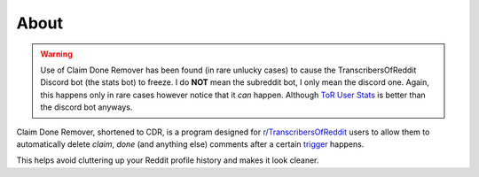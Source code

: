 About
=======

.. warning:: Use of Claim Done Remover has been found (in rare unlucky cases) to cause the TranscribersOfReddit Discord
             bot (the stats bot) to freeze. I do **NOT** mean the subreddit bot, I only mean the discord one. Again,
             this happens only in rare cases however notice that it *can* happen. Although
             `ToR User Stats <https://timjentzsch.github.io/tor-user-stats/>`__ is better than the discord bot anyways.

Claim Done Remover, shortened to CDR, is a program designed for
`r/TranscribersOfReddit <https://www.reddit.com/r/TranscribersOfReddit>`__ users to allow them to automatically delete
`claim`, `done` (and anything else) comments after a certain `trigger <mode.html>`_ happens.

This helps avoid cluttering up your Reddit profile history and makes it look cleaner.
